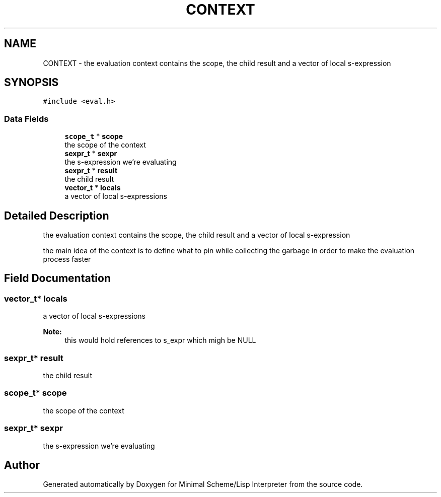 .TH "CONTEXT" 3 "Sat Dec 1 2018" "Version v0.0.1" "Minimal Scheme/Lisp Interpreter" \" -*- nroff -*-
.ad l
.nh
.SH NAME
CONTEXT \- the evaluation context contains the scope, the child result and a vector of local s-expression  

.SH SYNOPSIS
.br
.PP
.PP
\fC#include <eval\&.h>\fP
.SS "Data Fields"

.in +1c
.ti -1c
.RI "\fBscope_t\fP * \fBscope\fP"
.br
.RI "the scope of the context "
.ti -1c
.RI "\fBsexpr_t\fP * \fBsexpr\fP"
.br
.RI "the s-expression we're evaluating "
.ti -1c
.RI "\fBsexpr_t\fP * \fBresult\fP"
.br
.RI "the child result "
.ti -1c
.RI "\fBvector_t\fP * \fBlocals\fP"
.br
.RI "a vector of local s-expressions "
.in -1c
.SH "Detailed Description"
.PP 
the evaluation context contains the scope, the child result and a vector of local s-expression 

the main idea of the context is to define what to pin while collecting the garbage in order to make the evaluation process faster 
.SH "Field Documentation"
.PP 
.SS "\fBvector_t\fP* locals"

.PP
a vector of local s-expressions 
.PP
\fBNote:\fP
.RS 4
this would hold references to s_expr which migh be NULL 
.RE
.PP

.SS "\fBsexpr_t\fP* result"

.PP
the child result 
.SS "\fBscope_t\fP* scope"

.PP
the scope of the context 
.SS "\fBsexpr_t\fP* sexpr"

.PP
the s-expression we're evaluating 

.SH "Author"
.PP 
Generated automatically by Doxygen for Minimal Scheme/Lisp Interpreter from the source code\&.
